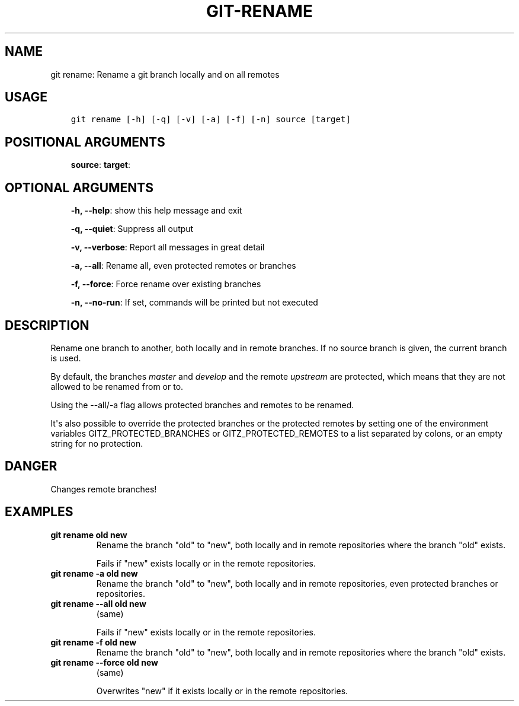 .\" Man page generated from reStructuredText.
.
.TH GIT-RENAME 1 "23 October, 2019" "Gitz 0.9.13" "Gitz Manual"
.SH NAME
git rename: Rename a git branch locally and on all remotes 
.
.nr rst2man-indent-level 0
.
.de1 rstReportMargin
\\$1 \\n[an-margin]
level \\n[rst2man-indent-level]
level margin: \\n[rst2man-indent\\n[rst2man-indent-level]]
-
\\n[rst2man-indent0]
\\n[rst2man-indent1]
\\n[rst2man-indent2]
..
.de1 INDENT
.\" .rstReportMargin pre:
. RS \\$1
. nr rst2man-indent\\n[rst2man-indent-level] \\n[an-margin]
. nr rst2man-indent-level +1
.\" .rstReportMargin post:
..
.de UNINDENT
. RE
.\" indent \\n[an-margin]
.\" old: \\n[rst2man-indent\\n[rst2man-indent-level]]
.nr rst2man-indent-level -1
.\" new: \\n[rst2man-indent\\n[rst2man-indent-level]]
.in \\n[rst2man-indent\\n[rst2man-indent-level]]u
..
.SH USAGE
.INDENT 0.0
.INDENT 3.5
.sp
.nf
.ft C
git rename [\-h] [\-q] [\-v] [\-a] [\-f] [\-n] source [target]
.ft P
.fi
.UNINDENT
.UNINDENT
.SH POSITIONAL ARGUMENTS
.INDENT 0.0
.INDENT 3.5
\fBsource\fP:
\fBtarget\fP:
.UNINDENT
.UNINDENT
.SH OPTIONAL ARGUMENTS
.INDENT 0.0
.INDENT 3.5
\fB\-h, \-\-help\fP: show this help message and exit
.sp
\fB\-q, \-\-quiet\fP: Suppress all output
.sp
\fB\-v, \-\-verbose\fP: Report all messages in great detail
.sp
\fB\-a, \-\-all\fP: Rename all, even protected remotes or branches
.sp
\fB\-f, \-\-force\fP: Force rename over existing branches
.sp
\fB\-n, \-\-no\-run\fP: If set, commands will be printed but not executed
.UNINDENT
.UNINDENT
.SH DESCRIPTION
.sp
Rename one branch to another, both locally and in remote
branches.  If no source branch is given, the current branch is
used.
.sp
By default, the branches \fImaster\fP and \fIdevelop\fP and the remote
\fIupstream\fP are protected, which means that they are not allowed
to be renamed from or to.
.sp
Using the \-\-all/\-a flag allows protected branches and remotes
to be renamed.
.sp
It\(aqs also possible to override the protected branches or the
protected remotes by setting one of the environment variables
GITZ_PROTECTED_BRANCHES or GITZ_PROTECTED_REMOTES
to a list separated by colons, or an empty string for no protection.
.SH DANGER
.sp
Changes remote branches!
.SH EXAMPLES
.INDENT 0.0
.TP
.B \fBgit rename old new\fP
Rename the branch "old" to "new", both locally and in remote
repositories where the branch "old" exists.
.sp
Fails if "new" exists locally or in the remote repositories.
.TP
.B \fBgit rename \-a old new\fP
Rename the branch "old" to "new", both locally and in remote
repositories, even protected branches or repositories.
.TP
.B \fBgit rename \-\-all old new\fP
(same)
.sp
Fails if "new" exists locally or in the remote repositories.
.TP
.B \fBgit rename \-f old new\fP
Rename the branch "old" to "new", both locally and in remote
repositories where the branch "old" exists.
.TP
.B \fBgit rename \-\-force old new\fP
(same)
.sp
Overwrites "new" if it exists locally or in the remote repositories.
.UNINDENT
.\" Generated by docutils manpage writer.
.
